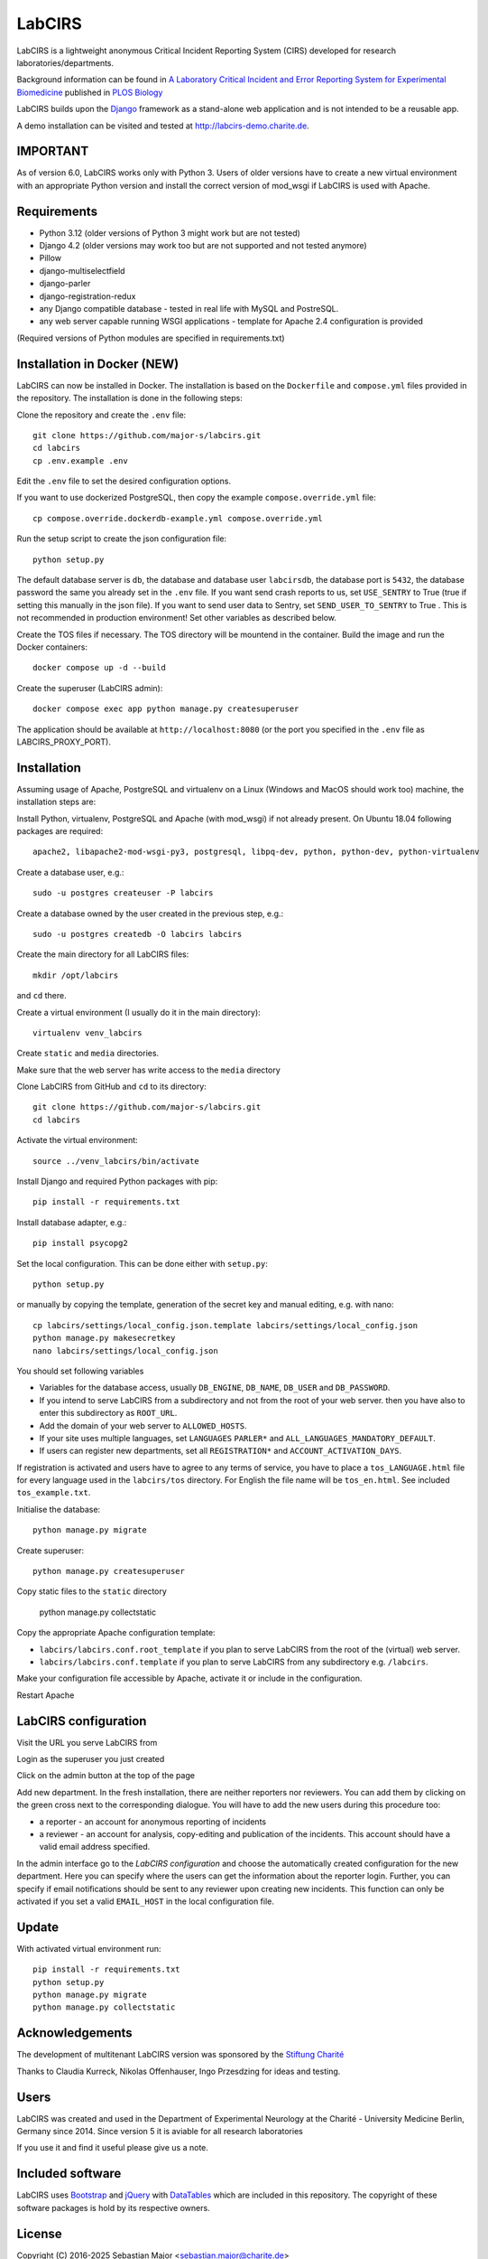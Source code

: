 LabCIRS
=======

LabCIRS is a lightweight anonymous Critical Incident Reporting System (CIRS) developed for research laboratories/departments.

Background information can be found in
`A Laboratory Critical Incident and Error Reporting System for Experimental Biomedicine <https://doi.org/10.1371/journal.pbio.2000705>`_ published in `PLOS Biology <http://journals.plos.org/plosbiology/>`_

LabCIRS builds upon the `Django <http://www.djangoproject.com>`_ framework as a stand-alone web application and is not intended to be a reusable app.

A demo installation can be visited and tested at http://labcirs-demo.charite.de.

IMPORTANT
------------
As of version 6.0, LabCIRS works only with Python 3. Users of older versions have to create a new virtual environment with an appropriate Python version and install the correct version of mod_wsgi if LabCIRS is used with Apache.

Requirements
------------
- Python 3.12 (older versions of Python 3 might work but are not tested)
- Django 4.2 (older versions may work too but are not supported and not tested anymore)
- Pillow
- django-multiselectfield
- django-parler
- django-registration-redux
- any Django compatible database - tested in real life with MySQL and PostreSQL.
- any web server capable running WSGI applications - template for Apache 2.4 configuration is provided

(Required versions of Python modules are specified in requirements.txt)

Installation in Docker (**NEW**)
----------------------
LabCIRS can now be installed in Docker. The installation is based on the ``Dockerfile`` and ``compose.yml`` files provided in the repository.
The installation is done in the following steps:

Clone the repository and create the ``.env`` file::

   git clone https://github.com/major-s/labcirs.git
   cd labcirs
   cp .env.example .env

Edit the ``.env`` file to set the desired configuration options.

If you want to use dockerized PostgreSQL, then copy the example ``compose.override.yml`` file::

   cp compose.override.dockerdb-example.yml compose.override.yml

Run the setup script to create the json configuration file::

   python setup.py

The default database server is ``db``, the database and database user ``labcirsdb``, the database port is ``5432``, the database password 
the same you already set in the ``.env`` file.
If you want send crash reports to us, set ``USE_SENTRY`` to True (true if setting this manually in the json file).
If you want to send user data to Sentry, set ``SEND_USER_TO_SENTRY`` to True . This is not recommended in production environment!
Set other variables as described below.

Create the TOS files if necessary. The TOS directory will be mountend in the container.
Build the image and run the Docker containers::

    docker compose up -d --build

Create the superuser (LabCIRS admin)::

   docker compose exec app python manage.py createsuperuser

The application should be available at ``http://localhost:8080`` (or the port you specified in the ``.env`` file as LABCIRS_PROXY_PORT).

Installation
------------
Assuming usage of Apache, PostgreSQL and virtualenv on a Linux (Windows and MacOS should work too) machine, the installation steps are:

Install Python, virtualenv, PostgreSQL and Apache (with mod_wsgi) if not already present. On Ubuntu 18.04 following packages are required::

    apache2, libapache2-mod-wsgi-py3, postgresql, libpq-dev, python, python-dev, python-virtualenv

Create a database user, e.g.::

    sudo -u postgres createuser -P labcirs
    
Create a database owned by the user created in the previous step, e.g.::

    sudo -u postgres createdb -O labcirs labcirs
    
Create the main directory for all LabCIRS files::
 
    mkdir /opt/labcirs
  
and ``cd`` there.
    
Create a virtual environment (I usually do it in the main directory)::

    virtualenv venv_labcirs
    
Create ``static`` and ``media`` directories.

Make sure that the web server has write access to the ``media`` directory

Clone LabCIRS from GitHub and ``cd`` to its directory::

    git clone https://github.com/major-s/labcirs.git
    cd labcirs

Activate the virtual environment::

    source ../venv_labcirs/bin/activate
    
Install Django and required Python packages with pip::

    pip install -r requirements.txt
    
Install database adapter, e.g.::

    pip install psycopg2
    
Set the local configuration. This can be done either with ``setup.py``::

    python setup.py

or manually by copying the template, generation of the secret key and manual editing, e.g. with nano::

    cp labcirs/settings/local_config.json.template labcirs/settings/local_config.json
    python manage.py makesecretkey
    nano labcirs/settings/local_config.json

You should set following variables

- Variables for the database access, usually ``DB_ENGINE``, ``DB_NAME``, ``DB_USER`` and ``DB_PASSWORD``.
- If you intend to serve LabCIRS from a subdirectory and not from the root of your web server.
  then you have also to enter this subdirectory as ``ROOT_URL``.
- Add the domain of your web server to ``ALLOWED_HOSTS``.
- If your site uses multiple languages, set ``LANGUAGES`` ``PARLER*`` and ``ALL_LANGUAGES_MANDATORY_DEFAULT``.
- If users can register new departments, set all ``REGISTRATION*`` and ``ACCOUNT_ACTIVATION_DAYS``.

If registration is activated and users have to agree to any terms of service, you have to place a 
``tos_LANGUAGE.html`` file for every language used in the ``labcirs/tos`` directory. For English 
the file name will be ``tos_en.html``. See included ``tos_example.txt``.

Initialise the database::

    python manage.py migrate
     
Create superuser::

    python manage.py createsuperuser

Copy static files to the ``static`` directory

    python manage.py collectstatic
    
Copy the appropriate Apache configuration template:

- ``labcirs/labcirs.conf.root_template`` if you plan to serve LabCIRS from the root of the (virtual) web server.
- ``labcirs/labcirs.conf.template`` if you plan to serve LabCIRS from any subdirectory e.g. ``/labcirs``.

Make your configuration file accessible by Apache, activate it or include in the configuration.

Restart Apache

LabCIRS configuration
---------------------

Visit the URL you serve LabCIRS from

Login as the superuser you just created

Click on the admin button at the top of the page

Add new department. In the fresh installation, there are neither reporters nor reviewers. You can add
them by clicking on the green cross next to the corresponding dialogue. You will have to add the 
new users during this procedure too:
   
- a reporter - an account for anonymous reporting of incidents
- a reviewer - an account for analysis, copy-editing and publication of the incidents. 
  This account should have a valid email address specified.
       
In the admin interface go to the `LabCIRS configuration` and choose the automatically created 
configuration for the new department. Here you can specify where the users can get the information 
about the reporter login. Further, you can specify if email notifications should be sent to any 
reviewer upon creating new incidents. This function can only be activated if you set a valid 
``EMAIL_HOST`` in the local configuration file.

Update
-------

With activated virtual environment run::
    
    pip install -r requirements.txt
    python setup.py
    python manage.py migrate
    python manage.py collectstatic


Acknowledgements
----------------

The development of multitenant LabCIRS version was sponsored by the `Stiftung Charité <http://www.stiftung-charite.de>`_

Thanks to Claudia Kurreck, Nikolas Offenhauser, Ingo Przesdzing for ideas and testing. 

Users
-----

LabCIRS was created and used in the Department of Experimental Neurology at the Charité - University Medicine Berlin, Germany since 2014.
Since version 5 it is aviable for all research laboratories

If you use it and find it useful please give us a note.

Included software
-----------------

LabCIRS uses `Bootstrap <http://getbootstrap.com/>`_ and `jQuery <https://jquery.com>`_ with `DataTables <https://datatables.net>`_ which are included in this repository.
The copyright of these software packages is hold by its respective owners.

License
-------

Copyright (C) 2016-2025 Sebastian Major <sebastian.major@charite.de>

LabCIRS is free software: you can redistribute it and/or modify
it under the terms of the GNU Affero General Public License as
published by the Free Software Foundation, either version 3 of the
License, or (at your option) any later version.

LabCIRS is distributed in the hope that it will be useful,
but WITHOUT ANY WARRANTY; without even the implied warranty of
MERCHANTABILITY or FITNESS FOR A PARTICULAR PURPOSE.  See the
GNU Affero General Public License for more details.

You should have received a copy of the GNU Affero General Public License
along with LabCIRS.
If not, see <https://www.gnu.org/licenses/>.